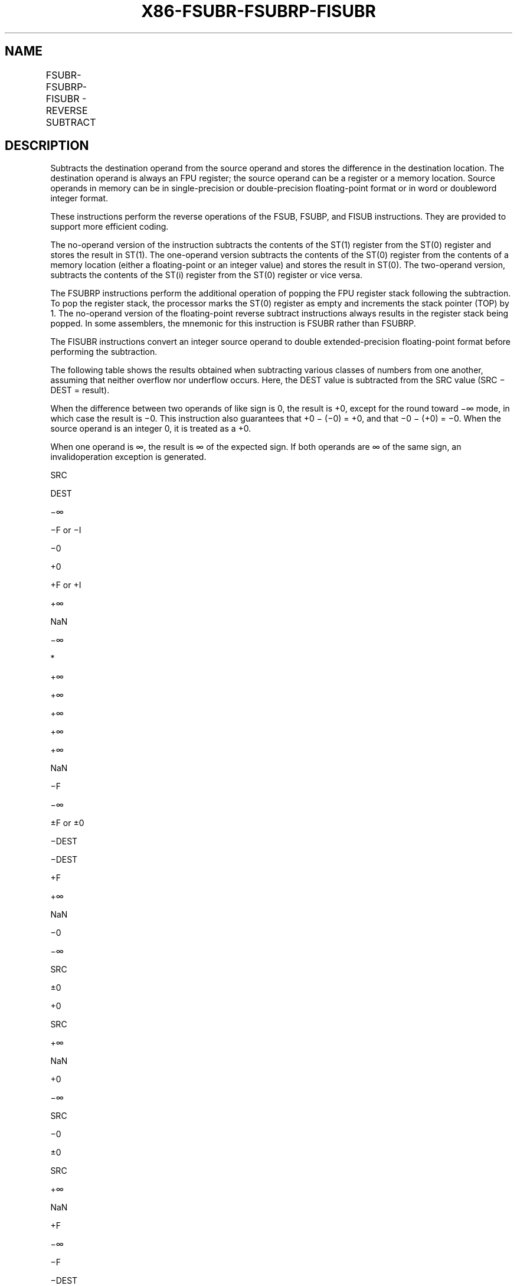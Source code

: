 .nh
.TH "X86-FSUBR-FSUBRP-FISUBR" "7" "May 2019" "TTMO" "Intel x86-64 ISA Manual"
.SH NAME
FSUBR-FSUBRP-FISUBR - REVERSE SUBTRACT
.TS
allbox;
l l l l l 
l l l l l .
\fB\fCOpcode\fR	\fB\fCInstruction\fR	\fB\fC64\-Bit Mode\fR	\fB\fCCompat/Leg Mode\fR	\fB\fCDescription\fR
D8 /5	FSUBR m32fp	Valid	Valid	T{
Subtract ST(0) from m32fp and store result in ST(0).
T}
DC /5	FSUBR m64fp	Valid	Valid	T{
Subtract ST(0) from m64fp and store result in ST(0).
T}
D8 E8+i	FSUBR ST(0), ST(i)	Valid	Valid	T{
Subtract ST(0) from ST(i) and store result in ST(0).
T}
DC E0+i	FSUBR ST(i), ST(0)	Valid	Valid	T{
Subtract ST(i) from ST(0) and store result in ST(i).
T}
DE E0+i	FSUBRP ST(i), ST(0)	Valid	Valid	T{
Subtract ST(i) from ST(0), store result in ST(i), and pop register stack.
T}
DE E1	FSUBRP	Valid	Valid	T{
Subtract ST(1) from ST(0), store result in ST(1), and pop register stack.
T}
DA /5	FISUBR m32int	Valid	Valid	T{
Subtract ST(0) from m32int and store result in ST(0).
T}
DE /5	FISUBR m16int	Valid	Valid	T{
Subtract ST(0) from m16int and store result in ST(0).
T}
.TE

.SH DESCRIPTION
.PP
Subtracts the destination operand from the source operand and stores the
difference in the destination location. The destination operand is
always an FPU register; the source operand can be a register or a memory
location. Source operands in memory can be in single\-precision or
double\-precision floating\-point format or in word or doubleword integer
format.

.PP
These instructions perform the reverse operations of the FSUB, FSUBP,
and FISUB instructions. They are provided to support more efficient
coding.

.PP
The no\-operand version of the instruction subtracts the contents of the
ST(1) register from the ST(0) register and stores the result in ST(1).
The one\-operand version subtracts the contents of the ST(0) register
from the contents of a memory location (either a floating\-point or an
integer value) and stores the result in ST(0). The two\-operand version,
subtracts the contents of the ST(i) register from the ST(0) register or
vice versa.

.PP
The FSUBRP instructions perform the additional operation of popping the
FPU register stack following the subtraction. To pop the register stack,
the processor marks the ST(0) register as empty and increments the stack
pointer (TOP) by 1. The no\-operand version of the floating\-point reverse
subtract instructions always results in the register stack being popped.
In some assemblers, the mnemonic for this instruction is FSUBR rather
than FSUBRP.

.PP
The FISUBR instructions convert an integer source operand to double
extended\-precision floating\-point format before performing the
subtraction.

.PP
The following table shows the results obtained when subtracting various
classes of numbers from one another, assuming that neither overflow nor
underflow occurs. Here, the DEST value is subtracted from the SRC value
(SRC − DEST = result).

.PP
When the difference between two operands of like sign is 0, the result
is +0, except for the round toward −∞ mode, in which case the result is
−0. This instruction also guarantees that +0 − (−0) = +0, and that −0 −
(+0) = −0. When the source operand is an integer 0, it is treated as a
+0.

.PP
When one operand is ∞, the result is ∞ of the expected sign. If both
operands are ∞ of the same sign, an invalidoperation exception is
generated.

.PP
SRC

.PP
DEST

.PP
−∞

.PP
−F or −I

.PP
−0

.PP
+0

.PP
+F or +I

.PP
+∞

.PP
NaN

.PP
−∞

.PP
*

.PP
+∞

.PP
+∞

.PP
+∞

.PP
+∞

.PP
+∞

.PP
NaN

.PP
−F

.PP
−∞

.PP
±F or ±0

.PP
−DEST

.PP
−DEST

.PP
+F

.PP
+∞

.PP
NaN

.PP
−0

.PP
−∞

.PP
SRC

.PP
±0

.PP
+0

.PP
SRC

.PP
+∞

.PP
NaN

.PP
+0

.PP
−∞

.PP
SRC

.PP
−0

.PP
±0

.PP
SRC

.PP
+∞

.PP
NaN

.PP
+F

.PP
−∞

.PP
−F

.PP
−DEST

.PP
−DEST

.PP
±F or ±0

.PP
+∞

.PP
NaN

.PP
+∞

.PP
−∞

.PP
−∞

.PP
−∞

.PP
−∞

.PP
−∞

.PP
*

.PP
NaN

.PP
NaN

.PP
NaN

.PP
NaN

.PP
NaN

.PP
NaN

.PP
NaN

.PP
NaN

.PP
NaN

.PP
Table 3\-39. FSUBR/FSUBRP/FISUBR Results

.PP
.RS

.PP
F Meansfinitefloating\-pointvalue.

.PP
I Means integer.

.PP
* Indicatesfloating\-pointinvalid\-arithmetic\-operand(#IA)exception.

.RE

.PP
This instruction’s operation is the same in non\-64\-bit modes and 64\-bit
mode.

.SH OPERATION
.PP
.RS

.nf
IF Instruction = FISUBR
    THEN
        DEST ← ConvertToDoubleExtendedPrecisionFP(SRC) − DEST;
    ELSE (* Source operand is floating\-point value *)
        DEST ← SRC − DEST; FI;
IF Instruction = FSUBRP
    THEN
        PopRegisterStack; FI;

.fi
.RE

.SH FPU FLAGS AFFECTED
.TS
allbox;
l l 
l l .
C1	T{
Set to 0 if stack underflow occurred.
T}
	T{
Set if result was rounded up; cleared otherwise.
T}
C0, C2, C3	Undefined.
.TE

.SH FLOATING\-POINT EXCEPTIONS
.TS
allbox;
l l 
l l .
#IS	Stack underflow occurred.
#IA	T{
Operand is an SNaN value or unsupported format.
T}
	T{
Operands are infinities of like sign.
T}
#D	T{
Source operand is a denormal value.
T}
#U	T{
Result is too small for destination format.
T}
#O	T{
Result is too large for destination format.
T}
#P	T{
Value cannot be represented exactly in destination format.
T}
.TE

.SH PROTECTED MODE EXCEPTIONS
.TS
allbox;
l l 
l l .
#GP(0)	T{
If a memory operand effective address is outside the CS, DS, ES, FS, or GS segment limit.
T}
	T{
If the DS, ES, FS, or GS register is used to access memory and it contains a NULL segment selector.
T}
#SS(0)	T{
If a memory operand effective address is outside the SS segment limit.
T}
#NM	CR0.EM
[
bit 2
]
 or CR0.TS
[
bit 3
]
 = 1.
#PF(fault\-code)	If a page fault occurs.
#AC(0)	T{
If alignment checking is enabled and an unaligned memory reference is made while the current privilege level is 3.
T}
#UD	If the LOCK prefix is used.
.TE

.SH REAL\-ADDRESS MODE EXCEPTIONS
.TS
allbox;
l l 
l l .
#GP	T{
If a memory operand effective address is outside the CS, DS, ES, FS, or GS segment limit.
T}
#SS	T{
If a memory operand effective address is outside the SS segment limit.
T}
#NM	CR0.EM
[
bit 2
]
 or CR0.TS
[
bit 3
]
 = 1.
#UD	If the LOCK prefix is used.
.TE

.SH VIRTUAL\-8086 MODE EXCEPTIONS
.TS
allbox;
l l 
l l .
#GP(0)	T{
If a memory operand effective address is outside the CS, DS, ES, FS, or GS segment limit.
T}
#SS(0)	T{
If a memory operand effective address is outside the SS segment limit.
T}
#NM	CR0.EM
[
bit 2
]
 or CR0.TS
[
bit 3
]
 = 1.
#PF(fault\-code)	If a page fault occurs.
#AC(0)	T{
If alignment checking is enabled and an unaligned memory reference is made.
T}
#UD	If the LOCK prefix is used.
.TE

.SH COMPATIBILITY MODE EXCEPTIONS
.PP
Same exceptions as in protected mode.

.SH 64\-BIT MODE EXCEPTIONS
.TS
allbox;
l l 
l l .
#SS(0)	T{
If a memory address referencing the SS segment is in a non\-canonical form.
T}
#GP(0)	T{
If the memory address is in a non\-canonical form.
T}
#NM	CR0.EM
[
bit 2
]
 or CR0.TS
[
bit 3
]
 = 1.
#MF	T{
If there is a pending x87 FPU exception.
T}
#PF(fault\-code)	If a page fault occurs.
#AC(0)	T{
If alignment checking is enabled and an unaligned memory reference is made while the current privilege level is 3.
T}
#UD	If the LOCK prefix is used.
.TE

.SH SEE ALSO
.PP
x86\-manpages(7) for a list of other x86\-64 man pages.

.SH COLOPHON
.PP
This UNOFFICIAL, mechanically\-separated, non\-verified reference is
provided for convenience, but it may be incomplete or broken in
various obvious or non\-obvious ways. Refer to Intel® 64 and IA\-32
Architectures Software Developer’s Manual for anything serious.

.br
This page is generated by scripts; therefore may contain visual or semantical bugs. Please report them (or better, fix them) on https://github.com/ttmo-O/x86-manpages.

.br
MIT licensed by TTMO 2020 (Turkish Unofficial Chamber of Reverse Engineers - https://ttmo.re).
